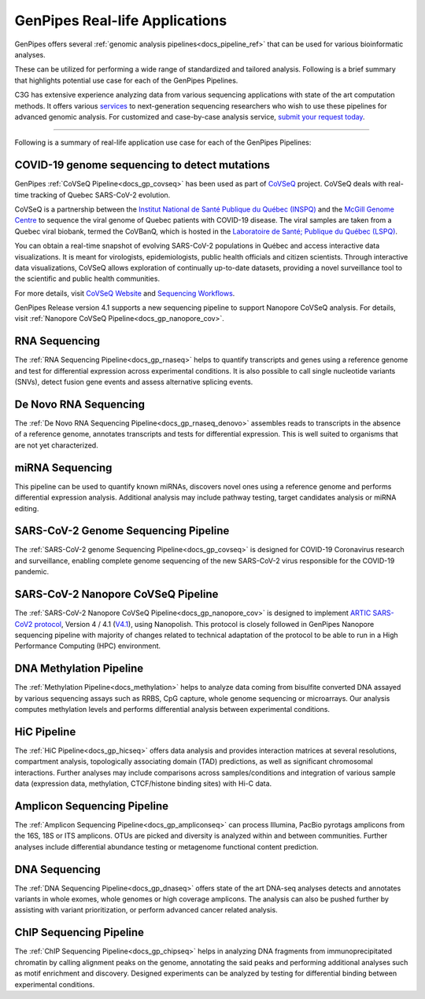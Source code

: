 .. _docs_gp_usecases:

.. spelling::

    miRNA
    miRNAs
    Pac
    Biosciences
    microarrays
    Amplicon
    pyrotags
    amplicons
    metagenome
    immunoprecipitated
    CpG
    exomes
    Coronavirus
    biobank

GenPipes Real-life Applications
===============================

GenPipes offers several :ref:`genomic analysis pipelines<docs_pipeline_ref>` that can be used for various bioinformatic analyses.

These can be utilized for performing a wide range of standardized and tailored analysis. Following is a brief summary that highlights potential use case for each of the GenPipes Pipelines.  

C3G has extensive experience analyzing data from various sequencing applications with state of the art computation methods. It offers various `services <https://www.computationalgenomics.ca/services/>`_ to next-generation sequencing researchers who wish to use these pipelines for advanced genomic analysis. For customized and case-by-case analysis service, `submit your request today <https://www.computationalgenomics.ca/services/#submitRequestInquiry>`_.

----

Following is a summary of real-life application use case for each of the GenPipes Pipelines:

COVID-19 genome sequencing to detect mutations
----------------------------------------------

GenPipes :ref:`CoVSeQ Pipeline<docs_gp_covseq>` has been used as part of `CoVSeQ <https://covseq.ca>`_ project.  CoVSeQ deals with real-time tracking of Quebec SARS-CoV-2 evolution. 

CoVSeQ is a partnership between the `Institut National de Santé Publique du Québec (INSPQ) <https://www.inspq.qc.ca/>`_ and the `McGill Genome Centre <http://www.mcgillgenomecentre.org/>`_ to sequence the viral genome of Quebec patients with COVID-19 disease. The viral samples are taken from a Quebec viral biobank, termed the CoVBanQ, which is hosted in the `Laboratoire de Santé; Publique du Québec (LSPQ) <https://www.inspq.qc.ca/lspq>`_.

You can obtain a real-time snapshot of evolving SARS-CoV-2 populations in Québec and access interactive data visualizations. It is meant for virologists, epidemiologists, public health officials and citizen scientists. Through interactive data visualizations, CoVSeQ allows exploration of continually up-to-date datasets, providing a novel surveillance tool to the scientific and public health communities.

For more details, visit `CoVSeQ Website <https://covseq.ca>`_ and `Sequencing Workflows <https://covseq.ca/methods>`_.

GenPipes Release version 4.1 supports a new sequencing pipeline to support Nanopore CoVSeQ analysis.  For details, visit :ref:`Nanopore CoVSeQ Pipeline<docs_gp_nanopore_cov>`.

RNA Sequencing
--------------

The :ref:`RNA Sequencing Pipeline<docs_gp_rnaseq>` helps to quantify transcripts and genes using a reference genome and test for differential expression across experimental conditions. It is also possible to call single nucleotide variants (SNVs), detect fusion gene events and assess alternative splicing events.

De Novo RNA Sequencing
-----------------------

The :ref:`De Novo RNA Sequencing Pipeline<docs_gp_rnaseq_denovo>` assembles reads to transcripts in the absence of a reference genome, annotates transcripts and tests for differential expression. This is well suited to organisms that are not yet characterized.

miRNA Sequencing
-----------------

This pipeline can be used to quantify known miRNAs, discovers novel ones using a reference genome and performs differential expression analysis. Additional analysis may include pathway testing, target candidates analysis or miRNA editing.

SARS-CoV-2 Genome Sequencing Pipeline
--------------------------------------

The :ref:`SARS-CoV-2 genome Sequencing Pipeline<docs_gp_covseq>` is designed for COVID-19 Coronavirus research and surveillance, enabling complete genome sequencing of the new SARS-CoV-2 virus responsible for the COVID-19 pandemic. 

SARS-CoV-2 Nanopore CoVSeQ Pipeline
-----------------------------------

The :ref:`SARS-CoV-2 Nanopore CoVSeQ Pipeline<docs_gp_nanopore_cov>` is designed to implement `ARTIC SARS-CoV2 protocol <https://artic.network/ncov-2019>`_, Version 4 / 4.1 (`V4.1 <https://github.com/artic-network/artic-ncov2019/tree/master/primer_schemes/nCoV-2019/V4.1>`_), using Nanopolish. This protocol is closely followed in GenPipes Nanopore sequencing pipeline with majority of changes related to technical adaptation of the protocol to be able to run in a High Performance Computing (HPC) environment.

DNA Methylation Pipeline
-------------------------

The :ref:`Methylation Pipeline<docs_methylation>` helps to analyze data coming from bisulfite converted DNA assayed by various sequencing assays such as RRBS, CpG capture, whole genome sequencing or microarrays. Our analysis computes methylation levels and performs differential analysis between experimental conditions.

HiC Pipeline
-------------

The :ref:`HiC Pipeline<docs_gp_hicseq>` offers data analysis and provides interaction matrices at several resolutions, compartment analysis, topologically associating domain (TAD) predictions, as well as significant chromosomal interactions. Further analyses may include comparisons across samples/conditions and integration of various sample data (expression data, methylation, CTCF/histone binding sites) with Hi-C data.

Amplicon Sequencing Pipeline
-----------------------------

The :ref:`Amplicon Sequencing Pipeline<docs_gp_ampliconseq>` can process Illumina, PacBio pyrotags amplicons from the 16S, 18S or ITS amplicons. OTUs are picked and diversity is analyzed within and between communities. Further analyses include differential abundance testing or metagenome functional content prediction.

DNA Sequencing
---------------

The :ref:`DNA Sequencing Pipeline<docs_gp_dnaseq>` offers state of the art DNA-seq analyses detects and annotates variants in whole exomes, whole genomes or high coverage amplicons. The analysis can also be pushed further by assisting with variant prioritization, or perform advanced cancer related analysis.

ChIP Sequencing Pipeline
------------------------

The :ref:`ChIP Sequencing Pipeline<docs_gp_chipseq>` helps in analyzing DNA fragments from immunoprecipitated chromatin by calling alignment peaks on the genome, annotating the said peaks and performing additional analyses such as motif enrichment and discovery. Designed experiments can be analyzed by testing for differential binding between experimental conditions.

